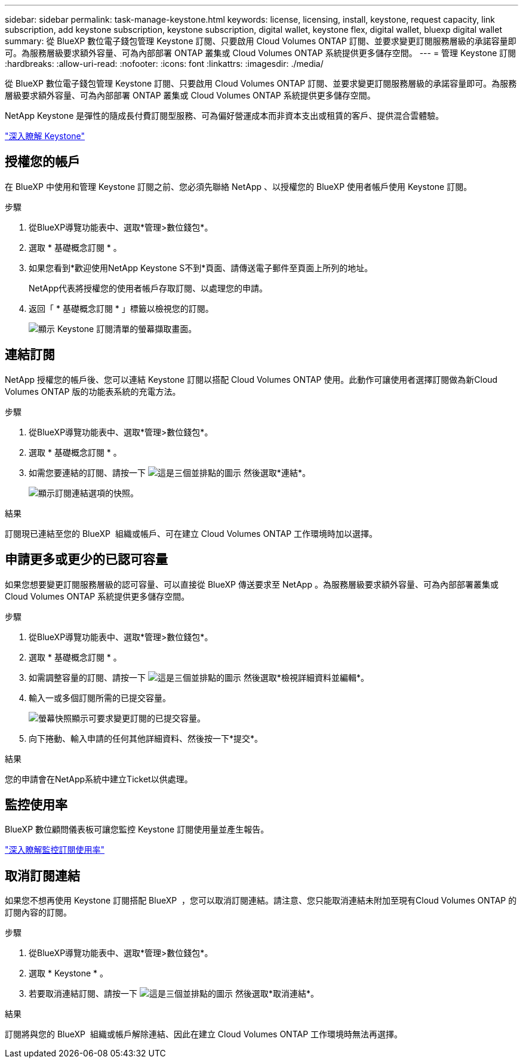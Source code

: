 ---
sidebar: sidebar 
permalink: task-manage-keystone.html 
keywords: license, licensing, install, keystone, request capacity, link subscription, add keystone subscription, keystone subscription, digital wallet, keystone flex, digital wallet, bluexp digital wallet 
summary: 從 BlueXP 數位電子錢包管理 Keystone 訂閱、只要啟用 Cloud Volumes ONTAP 訂閱、並要求變更訂閱服務層級的承諾容量即可。為服務層級要求額外容量、可為內部部署 ONTAP 叢集或 Cloud Volumes ONTAP 系統提供更多儲存空間。 
---
= 管理 Keystone 訂閱
:hardbreaks:
:allow-uri-read: 
:nofooter: 
:icons: font
:linkattrs: 
:imagesdir: ./media/


[role="lead"]
從 BlueXP 數位電子錢包管理 Keystone 訂閱、只要啟用 Cloud Volumes ONTAP 訂閱、並要求變更訂閱服務層級的承諾容量即可。為服務層級要求額外容量、可為內部部署 ONTAP 叢集或 Cloud Volumes ONTAP 系統提供更多儲存空間。

NetApp Keystone 是彈性的隨成長付費訂閱型服務、可為偏好營運成本而非資本支出或租賃的客戶、提供混合雲體驗。

https://www.netapp.com/services/keystone/["深入瞭解 Keystone"^]



== 授權您的帳戶

在 BlueXP 中使用和管理 Keystone 訂閱之前、您必須先聯絡 NetApp 、以授權您的 BlueXP 使用者帳戶使用 Keystone 訂閱。

.步驟
. 從BlueXP導覽功能表中、選取*管理>數位錢包*。
. 選取 * 基礎概念訂閱 * 。
. 如果您看到*歡迎使用NetApp Keystone S不到*頁面、請傳送電子郵件至頁面上所列的地址。
+
NetApp代表將授權您的使用者帳戶存取訂閱、以處理您的申請。

. 返回「 * 基礎概念訂閱 * 」標籤以檢視您的訂閱。
+
image:screenshot-keystone-overview.png["顯示 Keystone 訂閱清單的螢幕擷取畫面。"]





== 連結訂閱

NetApp 授權您的帳戶後、您可以連結 Keystone 訂閱以搭配 Cloud Volumes ONTAP 使用。此動作可讓使用者選擇訂閱做為新Cloud Volumes ONTAP 版的功能表系統的充電方法。

.步驟
. 從BlueXP導覽功能表中、選取*管理>數位錢包*。
. 選取 * 基礎概念訂閱 * 。
. 如需您要連結的訂閱、請按一下 image:icon-action.png["這是三個並排點的圖示"] 然後選取*連結*。
+
image:screenshot-keystone-link.png["顯示訂閱連結選項的快照。"]



.結果
訂閱現已連結至您的 BlueXP  組織或帳戶、可在建立 Cloud Volumes ONTAP 工作環境時加以選擇。



== 申請更多或更少的已認可容量

如果您想要變更訂閱服務層級的認可容量、可以直接從 BlueXP 傳送要求至 NetApp 。為服務層級要求額外容量、可為內部部署叢集或 Cloud Volumes ONTAP 系統提供更多儲存空間。

.步驟
. 從BlueXP導覽功能表中、選取*管理>數位錢包*。
. 選取 * 基礎概念訂閱 * 。
. 如需調整容量的訂閱、請按一下 image:icon-action.png["這是三個並排點的圖示"] 然後選取*檢視詳細資料並編輯*。
. 輸入一或多個訂閱所需的已提交容量。
+
image:screenshot-keystone-request.png["螢幕快照顯示可要求變更訂閱的已提交容量。"]

. 向下捲動、輸入申請的任何其他詳細資料、然後按一下*提交*。


.結果
您的申請會在NetApp系統中建立Ticket以供處理。



== 監控使用率

BlueXP 數位顧問儀表板可讓您監控 Keystone 訂閱使用量並產生報告。

https://docs.netapp.com/us-en/keystone-staas/integrations/aiq-keystone-details.html["深入瞭解監控訂閱使用率"^]



== 取消訂閱連結

如果您不想再使用 Keystone 訂閱搭配 BlueXP  ，您可以取消訂閱連結。請注意、您只能取消連結未附加至現有Cloud Volumes ONTAP 的訂閱內容的訂閱。

.步驟
. 從BlueXP導覽功能表中、選取*管理>數位錢包*。
. 選取 * Keystone * 。
. 若要取消連結訂閱、請按一下 image:icon-action.png["這是三個並排點的圖示"] 然後選取*取消連結*。


.結果
訂閱將與您的 BlueXP  組織或帳戶解除連結、因此在建立 Cloud Volumes ONTAP 工作環境時無法再選擇。
